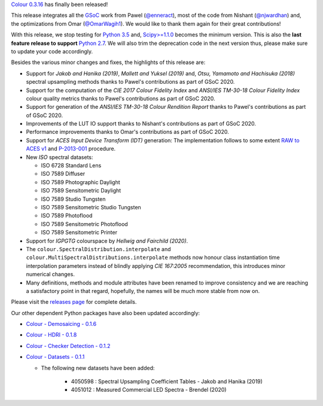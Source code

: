 .. title: Colour 0.3.16 is available!
.. slug: colour-0316-is-available
.. date: 2020-11-27 23:24:16 UTC
.. tags: colour, colour science, release
.. category:
.. link:
.. description:
.. type: text

`Colour 0.3.16 <https://github.com/colour-science/colour/releases/tag/v0.3.16>`__
has finally been released!

.. TEASER_END

This release integrates all the `GSoC <https://summerofcode.withgoogle.com>`__
work from Pawel (`@enneract <https://github.com/enneract>`__), most of the code
from Nishant (`@njwardhan <https://github.com/njwardhan>`__) and, the
optimizations from Omar (`@OmarWagih1 <https://github.com/OmarWagih1>`__).
We would like to thank them again for their great contributions!

.. image:: /images/Blog_Colour_Rendition_Report.png

With this release, we stop testing for
`Python 3.5 <https://www.python.org/downloads/release/python-350>`__ and,
`Scipy>=1.1.0 <https://docs.scipy.org/doc/scipy/reference/release.1.1.0.html>`__
becomes the minimum version. This is also the **last feature release to
support** `Python 2.7 <https://www.python.org/downloads/release/python-270>`__.
We will also trim the deprecation code in the next version thus, please make
sure to update your code accordingly.

Besides the various minor changes and fixes, the highlights of this release are:

-   Support for *Jakob and Hanika (2019)*, *Mallett and Yuksel (2019)* and,
    *Otsu, Yamamoto and Hachisuka (2018)* spectral upsampling methods thanks to
    Pawel's contributions as part of GSoC 2020.
-   Support for the computation of the *CIE 2017 Colour Fidelity Index* and
    *ANSI/IES TM-30-18 Colour Fidelity Index* colour quality metrics thanks to
    Pawel's contributions as part of GSoC 2020.
-   Support for generation of the *ANSI/IES TM-30-18 Colour Rendition Report*
    thanks to Pawel's contributions as part of GSoC 2020.
-   Improvements of the LUT IO support thanks to Nishant's contributions as
    part of GSoC 2020.
-   Performance improvements thanks to Omar's contributions as part of GSoC
    2020.
-   Support for *ACES Input Device Transform (IDT)* generation: The
    implementation follows to some extent
    `RAW to ACES v1 <https://github.com/ampas/rawtoaces>`__ and
    `P-2013-001 <https://www.dropbox.com/s/ouwnid1aevqti5d/P-2013-001.pdf?dl=0>`__
    procedure.
-   New *ISO* spectral datasets:

    -   ISO 6728 Standard Lens
    -   ISO 7589 Diffuser
    -   ISO 7589 Photographic Daylight
    -   ISO 7589 Sensitometric Daylight
    -   ISO 7589 Studio Tungsten
    -   ISO 7589 Sensitometric Studio Tungsten
    -   ISO 7589 Photoflood
    -   ISO 7589 Sensitometric Photoflood
    -   ISO 7589 Sensitometric Printer

-   Support for *IGPGTG* colourspace by *Hellwig and Fairchild (2020)*.
-   The ``colour.SpectralDistribution.interpolate`` and
    ``colour.MultiSpectralDistributions.interpolate`` methods now honour class
    instantiation time interpolation parameters instead of blindly applying
    *CIE 167:2005* recommendation, this introduces minor numerical changes.
-   Many definitions, methods and module attributes have been renamed to
    improve consistency and we are reaching a satisfactory point in that
    regard, hopefully, the names will be much more stable from now on.

Please visit the `releases page <https://github.com/colour-science/colour/releases/tag/v0.3.16>`__
for complete details.

Our other dependent Python packages have also been updated accordingly:

-   `Colour - Demosaicing - 0.1.6 <https://github.com/colour-science/colour-demosaicing/releases/tag/v0.1.6>`__
-   `Colour - HDRI - 0.1.8 <https://github.com/colour-science/colour-hdri/releases/tag/v0.1.8>`__
-   `Colour - Checker Detection - 0.1.2 <https://github.com/colour-science/colour-checker-detection/releases/tag/v0.1.2>`__
-   `Colour - Datasets - 0.1.1 <https://github.com/colour-science/colour-datasets/releases/tag/v0.1.1>`__

    - The following new datasets have been added:

        -   4050598 : Spectral Upsampling Coefficient Tables - Jakob and
            Hanika (2019)
        -   4051012 : Measured Commercial LED Spectra - Brendel (2020)
